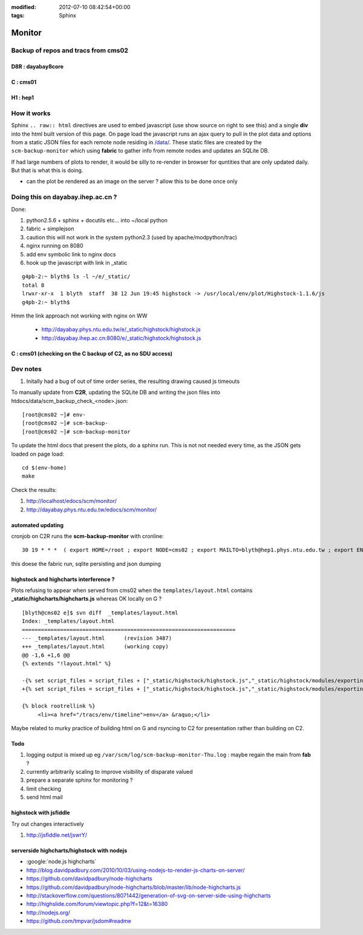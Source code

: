 
:modified: 2012-07-10 08:42:54+00:00
:tags: Sphinx


Monitor
=========

Backup of repos and tracs from cms02
-------------------------------------

D8R : dayabay8core
~~~~~~~~~~~~~~~~~~~


.. raw:: html

    <script type="text/javascript" >
    $(function() {
	$.getJSON('/data/scm_backup_monitor_D8R.json', function(options) {
		window.chart = new Highcharts.StockChart(options);
	});
    });
    </script>
    <div id="container_D8R" style="height: 500px; min-width: 500px"></div>


C : cms01
~~~~~~~~~~


.. raw:: html

    <script type="text/javascript" >
    $(function() {
	$.getJSON('/data/scm_backup_monitor_C.json', function(options) {
		window.chart = new Highcharts.StockChart(options);
	});
    });
    </script>
    <div id="container_C" style="height: 500px; min-width: 500px"></div>


H1 : hep1
~~~~~~~~~~


.. raw:: html

    <script type="text/javascript" >
    $(function() {
	$.getJSON('/data/scm_backup_monitor_H1.json', function(options) {
		window.chart = new Highcharts.StockChart(options);
	});
    });
    </script>
    <div id="container_H1" style="height: 500px; min-width: 500px"></div>


How it works
---------------

Sphinx ``.. raw:: html`` directives are used to embed javascript (use show source on right to see this) and a single **div** into the html built version of this 
page. On page load the javascript runs an ajax query to pull in the plot data and options from a static JSON files for each remote node residing in `</data/>`_. These 
static files are created by the ``scm-backup-monitor`` which using **fabric** to gather info from remote nodes and updates an SQLite DB.


If had large numbers of plots to render, it would be silly to re-render in browser
for quntities that are only updated daily.  But that is what this is doing.  

* can the plot be rendered as an image on the server ? allow this to be done once only 

Doing this on dayabay.ihep.ac.cn ?
------------------------------------

Done:

#. python2.5.6 + sphinx + docutils etc... into  ~/local python
#. fabric + simplejson 
#. caution this will not work in the system python2.3 (used by apache/modpython/trac)
#. nginx running on 8080
#. add env symbolic link to nginx docs
#. hook up the javascript with link in _static


::

        g4pb-2:~ blyth$ ls -l ~/e/_static/
        total 8
        lrwxr-xr-x  1 blyth  staff  38 12 Jun 19:45 highstock -> /usr/local/env/plot/Highstock-1.1.6/js
        g4pb-2:~ blyth$ 


Hmm the link approach not working with nginx on WW

  * http://dayabay.phys.ntu.edu.tw/e/_static/highstock/highstock.js
  * http://dayabay.ihep.ac.cn:8080/e/_static/highstock/highstock.js




C : cms01 (checking on the C backup of C2, as no SDU access)
~~~~~~~~~~~~~~~~~~~~~~~~~~~~~~~~~~~~~~~~~~~~~~~~~~~~~~~~~~~~~~~~~


.. raw:: html

    <script type="text/javascript" >
    $(function() {
	$.getJSON('/data/scm_backup_monitor_C.json', function(options) {
		window.chart = new Highcharts.StockChart(options);
	});
    });
    </script>
    <div id="container_C" style="height: 500px; min-width: 500px"></div>



Dev notes
-----------

#. Initally had a bug of out of time order series, the resulting drawing caused js timeouts

To manually update from **C2R**, updating the SQLite DB and writing the json files into htdocs/data/scm_backup_check_<node>.json::

    [root@cms02 ~]# env-
    [root@cms02 ~]# scm-backup-
    [root@cms02 ~]# scm-backup-monitor


To update the html docs that present the plots, do a sphinx run. This is not  
not needed every time, as the JSON gets loaded on page load::

   cd $(env-home)
   make                 
   
Check the results:

#. http://localhost/edocs/scm/monitor/
#. http://dayabay.phys.ntu.edu.tw/edocs/scm/monitor/


automated updating
~~~~~~~~~~~~~~~~~~~~~

cronjob on C2R runs the **scm-backup-monitor** with cronline::

   30 19 * * *  ( export HOME=/root ; export NODE=cms02 ; export MAILTO=blyth@hep1.phys.ntu.edu.tw ; export ENV_HOME=/home/blyth/env ; . /home/blyth/env/env.bash ; env-  ; scm-backup- ; scm-backup-monitor ) >  /var/scm/log/scm-backup-monitor-$(date +"\%a").log 2>&1

this doese the fabric run, sqlite persisting and json dumping


highstock and highcharts interference ?
~~~~~~~~~~~~~~~~~~~~~~~~~~~~~~~~~~~~~~~~~

Plots refusing to appear when served from cms02 when the ``templates/layout.html`` contains
**_static/highcharts/highcharts.js** whereas OK locally on G ?


::

	[blyth@cms02 e]$ svn diff  _templates/layout.html
	Index: _templates/layout.html
	===================================================================
	--- _templates/layout.html      (revision 3487)
	+++ _templates/layout.html      (working copy)
	@@ -1,6 +1,6 @@
	{% extends "!layout.html" %}
	 
	-{% set script_files = script_files + ["_static/highstock/highstock.js","_static/highstock/modules/exporting.js", "_static/highcharts/highcharts.js" ] %}
	+{% set script_files = script_files + ["_static/highstock/highstock.js","_static/highstock/modules/exporting.js" ] %}
	 
	{% block rootrellink %}
	     <li><a href="/tracs/env/timeline">env</a> &raquo;</li>


Maybe related to murky practice of building html on G and rsyncing to C2 for presentation rather
than building on C2.



Todo
~~~~~~

#. logging output is mixed up eg ``/var/scm/log/scm-backup-monitor-Thu.log``  : maybe regain the main from **fab** ?
#. currently arbitrarily scaling to improve visibility of disparate valued
#. prepare a separate sphinx for monitoring ?
#. limit checking 
#. send html mail


highstock with jsfiddle
~~~~~~~~~~~~~~~~~~~~~~~~~~

Try out changes interactively

#. http://jsfiddle.net/jswrY/



serverside highcharts/highstock with nodejs
~~~~~~~~~~~~~~~~~~~~~~~~~~~~~~~~~~~~~~~~~~~~~

* :google:`node.js highcharts`
* http://blog.davidpadbury.com/2010/10/03/using-nodejs-to-render-js-charts-on-server/
* https://github.com/davidpadbury/node-highcharts
* https://github.com/davidpadbury/node-highcharts/blob/master/lib/node-highcharts.js
* http://stackoverflow.com/questions/8071442/generation-of-svg-on-server-side-using-highcharts
* http://highslide.com/forum/viewtopic.php?f=12&t=16380
* http://nodejs.org/
* https://github.com/tmpvar/jsdom#readme

